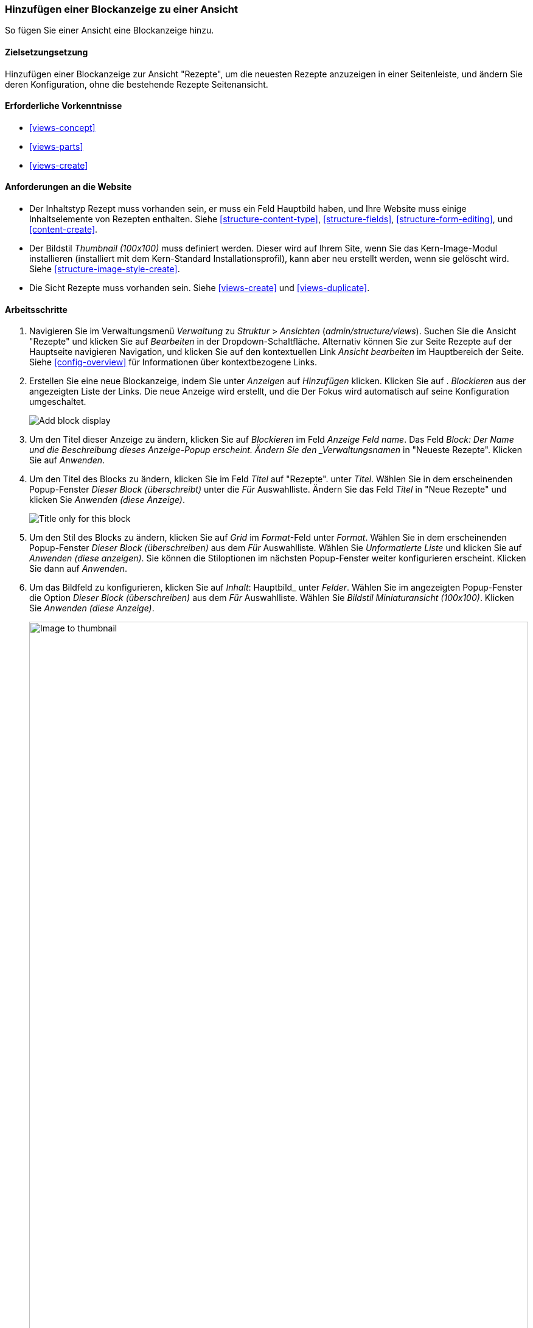 [[views-block]]

=== Hinzufügen einer Blockanzeige zu einer Ansicht

[role="summary"]
So fügen Sie einer Ansicht eine Blockanzeige hinzu.

(((View,adding block display to)))
(((Block,creating from a view)))
(((Views module,adding to a view)))
(((Module,Views)))

==== Zielsetzungsetzung

Hinzufügen einer Blockanzeige zur Ansicht "Rezepte", um die neuesten Rezepte anzuzeigen
in einer Seitenleiste, und ändern Sie deren Konfiguration, ohne die bestehende
Rezepte Seitenansicht.

==== Erforderliche Vorkenntnisse

* <<views-concept>>
* <<views-parts>>
* <<views-create>>

==== Anforderungen an die Website

* Der Inhaltstyp Rezept muss vorhanden sein, er muss ein Feld Hauptbild haben, und Ihre
Website muss einige Inhaltselemente von Rezepten enthalten. Siehe <<structure-content-type>>,
<<structure-fields>>, <<structure-form-editing>>, und <<content-create>>.

* Der Bildstil _Thumbnail (100x100)_ muss definiert werden. Dieser wird auf Ihrem
Site, wenn Sie das Kern-Image-Modul installieren (installiert mit dem Kern-Standard
Installationsprofil), kann aber neu erstellt werden, wenn sie gelöscht wird. Siehe
<<structure-image-style-create>>.

* Die Sicht Rezepte muss vorhanden sein. Siehe <<views-create>> und <<views-duplicate>>.

==== Arbeitsschritte

. Navigieren Sie im Verwaltungsmenü _Verwaltung_ zu _Struktur_ > _Ansichten_
(_admin/structure/views_). Suchen Sie die Ansicht "Rezepte" und klicken Sie auf _Bearbeiten_ in der
Dropdown-Schaltfläche. Alternativ können Sie zur Seite Rezepte auf der Hauptseite navigieren
Navigation, und klicken Sie auf den kontextuellen Link _Ansicht bearbeiten_ im Hauptbereich der
Seite. Siehe <<config-overview>> für Informationen über kontextbezogene Links.

. Erstellen Sie eine neue Blockanzeige, indem Sie unter _Anzeigen_ auf _Hinzufügen_ klicken. Klicken Sie auf .
_Blockieren_ aus der angezeigten Liste der Links. Die neue Anzeige wird erstellt, und die
Der Fokus wird automatisch auf seine Konfiguration umgeschaltet.
+
--
// Add display button on Recipes view edit page, with Block highlighted
// (admin/structure/views/view/recipes).
image:images/views-block_add-block.png["Add block display"]
--

. Um den Titel dieser Anzeige zu ändern, klicken Sie auf _Blockieren_ im Feld _Anzeige
Feld name_. Das Feld _Block: Der Name und die Beschreibung dieses Anzeige-Popup
erscheint. Ändern Sie den _Verwaltungsnamen_ in "Neueste Rezepte". Klicken Sie auf _Anwenden_.

. Um den Titel des Blocks zu ändern, klicken Sie im Feld _Titel_ auf "Rezepte".
unter _Titel_. Wählen Sie in dem erscheinenden Popup-Fenster _Dieser Block (überschreibt)_ unter
die _Für_ Auswahlliste. Ändern Sie das Feld _Titel_ in "Neue Rezepte" und klicken Sie
_Anwenden (diese Anzeige)_.
+
--
// Configuring the block title for this display only.
image:images/views-block_title.png["Title only for this block"]
--

. Um den Stil des Blocks zu ändern, klicken Sie auf _Grid_ im _Format_-Feld unter
_Format_. Wählen Sie in dem erscheinenden Popup-Fenster _Dieser Block (überschreiben)_ aus dem
_Für_ Auswahlliste. Wählen Sie _Unformatierte Liste_ und klicken Sie auf _Anwenden (diese
anzeigen)_. Sie können die Stiloptionen im nächsten Popup-Fenster weiter konfigurieren
erscheint. Klicken Sie dann auf _Anwenden_.

. Um das Bildfeld zu konfigurieren, klicken Sie auf _Inhalt_: Hauptbild_ unter _Felder_.
Wählen Sie im angezeigten Popup-Fenster die Option _Dieser Block (überschreiben)_ aus dem
_Für_ Auswahlliste. Wählen Sie _Bildstil Miniaturansicht (100x100)_. Klicken Sie _Anwenden
(diese Anzeige)_.
+
--
// Configuring the image field for this display only.
image:images/views-block_image.png["Image to thumbnail",width="100%"]
--

. Um Inhaltsstoffe als Filter zu entfernen, klicken Sie auf _Inhalt: Inhaltsstoffe (ausgesetzt)_
unter _Filterkriterien_. Wählen Sie in dem angezeigten Popup-Fenster _Dieses
Block (überschreiben)_ aus der Auswahlliste _Für_ blockieren. Klicken Sie unten auf _Entfernen_.

. Um zu konfigurieren, wie der Inhalt in der Ansicht sortiert werden soll, klicken Sie auf _Hinzufügen_.
über die Dropdown-Schaltfläche unter _Sortierkriterien_. Im angezeigten Popup-Fenster,
Wählen Sie _Dieser Block (überschreiben)_ aus der Auswahlliste _Für_ aus. Prüfen Sie
Autorisiert am_ (in der Kategorie _Inhalt_), und klicken Sie dann auf _Hinzufügen und konfigurieren
Sortierkriterien_.

. Wählen Sie in dem erscheinenden Konfigurations-Popup _Absteigend sortieren_, um die
Die neuesten Rezepte erscheinen zuerst. Klicken Sie auf _Anwenden_.

. Um die Anzahl der anzuzeigenden Elemente festzulegen, klicken Sie auf _Mini_ im Feld _Verwendung
Pager_ Feld unter _Pager_. Wählen Sie in dem erscheinenden Popup-Fenster _Dieser Block
(überschreiben)_ aus der Auswahlliste _Für_. Wählen Sie unter _Pager_ die Option _Anzeigen
angegebene Anzahl von Elementen_. Klicken Sie auf _Anwenden (diese Anzeige)_. Im _Block: Pager
Optionen_ Popup, geben Sie "5" als Wert für _Anzuzeigende Elemente_ ein. Klicken Sie auf _Anwenden_.

. Klicken Sie auf _Speichern_. Sie sehen entweder wieder die Ansichtsbearbeitungsseite oder die Rezepte
Seite, je nachdem, was Sie in Schritt 1 getan haben. Sie sollten auch eine Meldung sehen, die besagt
dass die Ansicht gespeichert wurde.
+
--
// View saved confirmation message.
image:images/views-block_recipes.png["Summary page after configuration",width="100%"]
--

. Platzieren Sie die "Rezepte: Zuletzt verwendete Rezepte" in den zweiten Bereich der _Seitenleiste. Siehe
<<block-place>>. Navigieren Sie zur Startseite der Website, um den Block zu sehen.
+
--
// Home page with recipes sidebar visible.
image:images/views-block_sidebar.png["New Recipes block on homepage",width="100%"]
--

// ==== Erweitern Sie Ihr Verständnis


// ==== Verwandte Konzepte

==== Videos

// Video von Drupalize.Me.
video::https://www.youtube-nocookie.com/embed/xrnuekARwYc[title="Hinzufügen einer Blockanzeige zu einer Ansicht"]

//===== Zusätzliche Ressourcen


*Mitwirkende*

Geschrieben und herausgegeben von https://www.drupal.org/u/lolk[Laura Vass] unter
https://pronovix.com/[Pronovix],
https://www.drupal.org/u/jhodgdon[Jennifer Hodgdon], und
https://www.drupal.org/u/jojyja[Jojy Alphonso] unter
http://redcrackle.com[Rotes Knistern].
